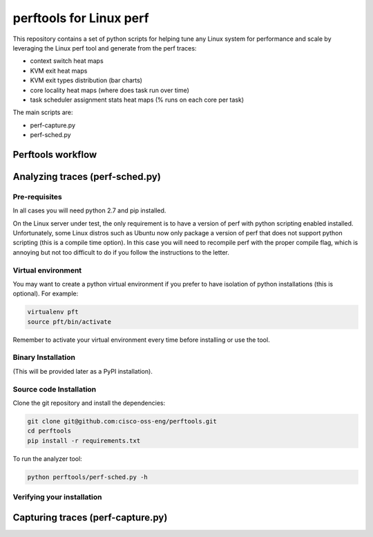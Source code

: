 
========================
perftools for Linux perf
========================

This repository contains a set of python scripts for helping tune any Linux system for performance and scale by
leveraging the Linux perf tool and generate from the perf traces:

- context switch heat maps
- KVM exit heat maps
- KVM exit types distribution (bar charts)
- core locality heat maps (where does task run over time)
- task scheduler assignment stats heat maps (% runs on each core per task)

The main scripts are:

- perf-capture.py
- perf-sched.py


Perftools workflow
------------------

.. image:: images/perftools.png



Analyzing traces (perf-sched.py)
--------------------------------


Pre-requisites
^^^^^^^^^^^^^^
In all cases you will need python 2.7 and pip installed.

On the Linux server under test, the only requirement is to have a version of perf with python scripting enabled installed.
Unfortunately, some Linux distros such as Ubuntu now only package a version of perf that does not support python scripting (this is a compile time option).
In this case you will need to recompile perf with the proper compile flag, which is annoying but not too difficult to do if you follow the instructions to the letter.

Virtual environment
^^^^^^^^^^^^^^^^^^^

You may want to create a python virtual environment if you prefer to have isolation of python installations (this is optional).
For example:

.. code::

    virtualenv pft
    source pft/bin/activate

Remember to activate your virtual environment every time before installing or use the tool.

Binary Installation
^^^^^^^^^^^^^^^^^^^

(This will be provided later as a PyPI installation).


Source code Installation
^^^^^^^^^^^^^^^^^^^^^^^^

Clone the git repository and install the dependencies:

.. code::

    git clone git@github.com:cisco-oss-eng/perftools.git
    cd perftools
    pip install -r requirements.txt

To run the analyzer tool:

.. code::

    python perftools/perf-sched.py -h

Verifying your installation
^^^^^^^^^^^^^^^^^^^^^^^^^^^


Capturing traces (perf-capture.py)
----------------------------------